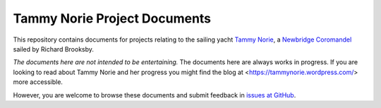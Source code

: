 =============================
Tammy Norie Project Documents
=============================

This repository contains documents for projects relating to the
sailing yacht `Tammy Norie`_, a `Newbridge Coromandel`_ sailed by
Richard Brooksby.

*The documents here are not intended to be entertaining.* The
documents here are always works in progress.  If you are looking to
read about Tammy Norie and her progress you might find the blog at
<https://tammynorie.wordpress.com/> more accessible.

However, you are welcome to browse these documents and submit feedback
in `issues at GitHub`_.

.. _`Tammy Norie`: https://tammynorie.wordpress.com/
.. _`Newbridge Coromandel`: https://corribee.org/history/coromandel/
.. _`issues at GitHub`: https://github.com/rptb1/tammy-norie/issues
